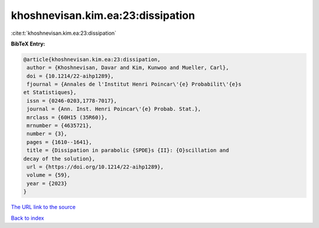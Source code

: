 khoshnevisan.kim.ea:23:dissipation
==================================

:cite:t:`khoshnevisan.kim.ea:23:dissipation`

**BibTeX Entry:**

.. code-block:: bibtex

   @article{khoshnevisan.kim.ea:23:dissipation,
    author = {Khoshnevisan, Davar and Kim, Kunwoo and Mueller, Carl},
    doi = {10.1214/22-aihp1289},
    fjournal = {Annales de l'Institut Henri Poincar\'{e} Probabilit\'{e}s
   et Statistiques},
    issn = {0246-0203,1778-7017},
    journal = {Ann. Inst. Henri Poincar\'{e} Probab. Stat.},
    mrclass = {60H15 (35R60)},
    mrnumber = {4635721},
    number = {3},
    pages = {1610--1641},
    title = {Dissipation in parabolic {SPDE}s {II}: {O}scillation and
   decay of the solution},
    url = {https://doi.org/10.1214/22-aihp1289},
    volume = {59},
    year = {2023}
   }
`The URL link to the source <ttps://doi.org/10.1214/22-aihp1289}>`_


`Back to index <../By-Cite-Keys.html>`_
